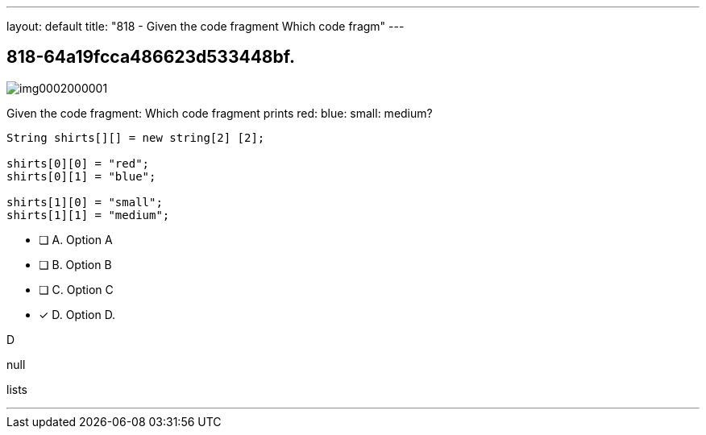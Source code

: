 ---
layout: default 
title: "818 - Given the code fragment
Which code fragm"
---


[.question]
== 818-64a19fcca486623d533448bf.



[.image]
--

image::https://eaeastus2.blob.core.windows.net/optimizedimages/static/images/Java-SE-8-Programmer/question/img0002000001.png[]

--


****

[.query]
--
Given the code fragment:
Which code fragment prints red: blue: small: medium?


[source,java]
----
String shirts[][] = new string[2] [2];

shirts[0][0] = "red";
shirts[0][1] = "blue";

shirts[1][0] = "small";
shirts[1][1] = "medium";
----


--

[.list]
--
* [ ] A. Option A
* [ ] B. Option B
* [ ] C. Option C
* [*] D. Option D.

--
****

[.answer]
D

[.explanation]
--
null
--

[.ka]
lists

'''



